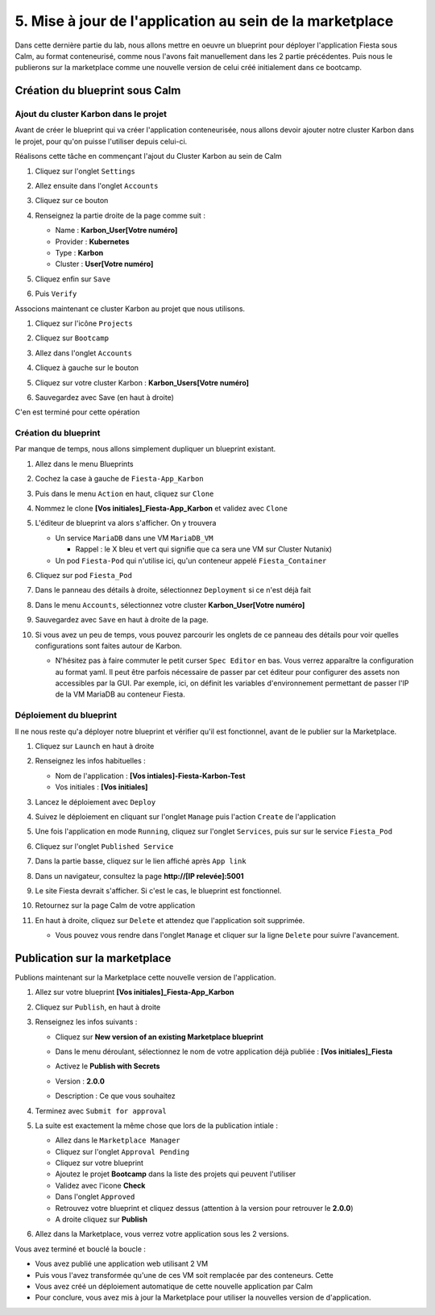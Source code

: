 .. _phase5_marketplace:

---------------------------------------------------------
5. Mise à jour de l'application au sein de la marketplace
---------------------------------------------------------

Dans cette dernière partie du lab, nous allons mettre en oeuvre un blueprint pour déployer l'application Fiesta sous Calm, au format conteneurisé, comme nous l'avons fait manuellement dans les 2 partie précédentes. Puis nous le publierons sur la marketplace comme une nouvelle version de celui créé initialement dans ce bootcamp.

Création du blueprint sous Calm
+++++++++++++++++++++++++++++++

Ajout du cluster Karbon dans le projet
--------------------------------------
Avant de créer le blueprint qui va créer l'application conteneurisée, nous allons devoir ajouter notre cluster Karbon dans le projet, pour qu'on puisse l'utiliser depuis celui-ci.

Réalisons cette tâche en commençant l'ajout du Cluster Karbon au sein de Calm

#. Cliquez sur l'onglet ``Settings``

   .. image:: images/0.png
      :alt: Icone Settings
      :width: 40px

#. Allez ensuite dans l'onglet ``Accounts``
#. Cliquez sur ce bouton 

   .. image:: images/2.png
      :alt: Add account
      :width: 150px

#. Renseignez la partie droite de la page comme suit :

   - Name : **Karbon_User[Votre numéro]**
   - Provider : **Kubernetes**
   - Type : **Karbon**
   - Cluster : **User[Votre numéro]**

#. Cliquez enfin sur ``Save``
#. Puis ``Verify``

   .. image:: images/3.png
      :alt: Account verified
      :width: 150px

Associons maintenant ce cluster Karbon au projet que nous utilisons.

#. Cliquez sur l'icône ``Projects``

   .. image:: images/1.png
      :alt: Icone Projects
      :width: 40px

#. Cliquez sur ``Bootcamp``
#. Allez dans l'onglet ``Accounts``
#. Cliquez à gauche sur le bouton

   .. image:: images/4.png
      :alt: Icone Projects
      :width: 150px

#. Cliquez sur votre cluster Karbon : **Karbon_Users[Votre numéro]**

#. Sauvegardez avec Save (en haut à droite)

C'en est terminé pour cette opération

Création du blueprint
---------------------

Par manque de temps, nous allons simplement dupliquer un blueprint existant.

#. Allez dans le menu Blueprints

   .. image:: images/5.png
      :alt: Icone BP
      :width: 150px

#. Cochez la case à gauche de ``Fiesta-App_Karbon``

   .. image:: images/6.png
      :alt: Select BP
      :width: 150px

#. Puis dans le menu ``Action`` en haut, cliquez sur ``Clone``

   .. image:: images/7.png
      :alt: Clone BP
      :width: 150px

#. Nommez le clone **[Vos initiales]_Fiesta-App_Karbon** et validez avec ``Clone``

#. L'éditeur de blueprint va alors s'afficher. On y trouvera 

   - Un service ``MariaDB`` dans une VM ``MariaDB_VM``

     - Rappel : le X bleu et vert qui signifie que ca sera une VM sur Cluster Nutanix)
  
   - Un pod ``Fiesta-Pod`` qui n'utilise ici, qu'un conteneur appelé ``Fiesta_Container``

#. Cliquez sur pod ``Fiesta_Pod``

#. Dans le panneau des détails à droite, sélectionnez ``Deployment`` si ce n'est déjà fait

#. Dans le menu ``Accounts``, sélectionnez votre cluster **Karbon_User[Votre numéro]**

   .. image:: images/8.png
      :alt: Accounts
      :width: 250px

#. Sauvegardez avec ``Save`` en haut à droite de la page.

#. Si vous avez un peu de temps, vous pouvez parcourir les onglets de ce panneau des détails pour voir quelles configurations sont faites autour de Karbon.

   - N'hésitez pas à faire commuter le petit curser ``Spec Editor`` en bas. Vous verrez apparaître la configuration au format yaml. Il peut être parfois nécessaire de passer par cet éditeur pour configurer des assets non accessibles par la GUI. Par exemple, ici, on définit les variables d'environnement permettant de passer l'IP de la VM MariaDB au conteneur Fiesta.

     .. image:: images/9.png
        :alt: Spec editor
        :width: 250px

Déploiement du blueprint
------------------------

Il ne nous reste qu'a déployer notre blueprint et vérifier qu'il est fonctionnel, avant de le publier sur la Marketplace.

#. Cliquez sur ``Launch`` en haut à droite

#. Renseignez les infos habituelles :

   - Nom de l'application : **[Vos intiales]-Fiesta-Karbon-Test**
   - Vos initiales : **[Vos initiales]**


#. Lancez le déploiement avec ``Deploy``

#. Suivez le déploiement en cliquant sur l'onglet ``Manage`` puis l'action ``Create`` de l'application

#. Une fois l'application en mode ``Running``, cliquez sur l'onglet ``Services``, puis sur sur le service ``Fiesta_Pod``

#. Cliquez sur l'onglet ``Published Service``

#. Dans la partie basse, cliquez sur le lien affiché après ``App link``

   .. image:: images/10.png
      :alt: Service details
      :width: 250px

#. Dans un navigateur, consultez la page **http://[IP relevée]:5001**

#. Le site Fiesta devrait s'afficher. Si c'est le cas, le blueprint est fonctionnel.

#. Retournez sur la page Calm de votre application

#. En haut à droite, cliquez sur ``Delete`` et attendez que l'application soit supprimée.

   - Vous pouvez vous rendre dans l'onglet ``Manage`` et cliquer sur la ligne ``Delete`` pour suivre l'avancement.

Publication sur la marketplace
++++++++++++++++++++++++++++++

Publions maintenant sur la Marketplace cette nouvelle version de l'application.

#. Allez sur votre blueprint **[Vos initiales]_Fiesta-App_Karbon**

#. Cliquez sur ``Publish``, en haut à droite

#. Renseignez les infos suivants : 

   - Cliquez sur **New version of an existing Marketplace blueprint**

     .. image:: images/11.png
        :alt: replace
        :width: 250px

   - Dans le menu déroulant, sélectionnez le nom de votre application déjà publiée : **[Vos initiales]_Fiesta**
   - Activez le **Publish with Secrets**
   - Version : **2.0.0**
   - Description : Ce que vous souhaitez
  
#. Terminez avec ``Submit for approval``

#. La suite est exactement la même chose que lors de la publication intiale :

   - Allez dans le ``Marketplace Manager``
   - Cliquez sur l'onglet ``Approval Pending``
   - Cliquez sur votre blueprint
   - Ajoutez le projet **Bootcamp** dans la liste des projets qui peuvent l'utiliser
   - Validez avec l'icone **Check**
   - Dans l'onglet ``Approved``
   - Retrouvez votre blueprint et cliquez dessus (attention à la version pour retrouver le **2.0.0**)
   - A droite cliquez sur **Publish**

#. Allez dans la Marketplace, vous verrez votre application sous les 2 versions.

Vous avez terminé et bouclé la boucle : 

- Vous avez publié une application web utilisant 2 VM
- Puis vous l'avez transformée qu'une de ces VM soit remplacée par des conteneurs. Cette
- Vous avez créé un déploiement automatique de cette nouvelle application par Calm
- Pour conclure, vous avez mis à jour la Marketplace pour utiliser la nouvelles version de d'application.

.. image:: images/boss.png
   :alt: Boss
   :width: 250px